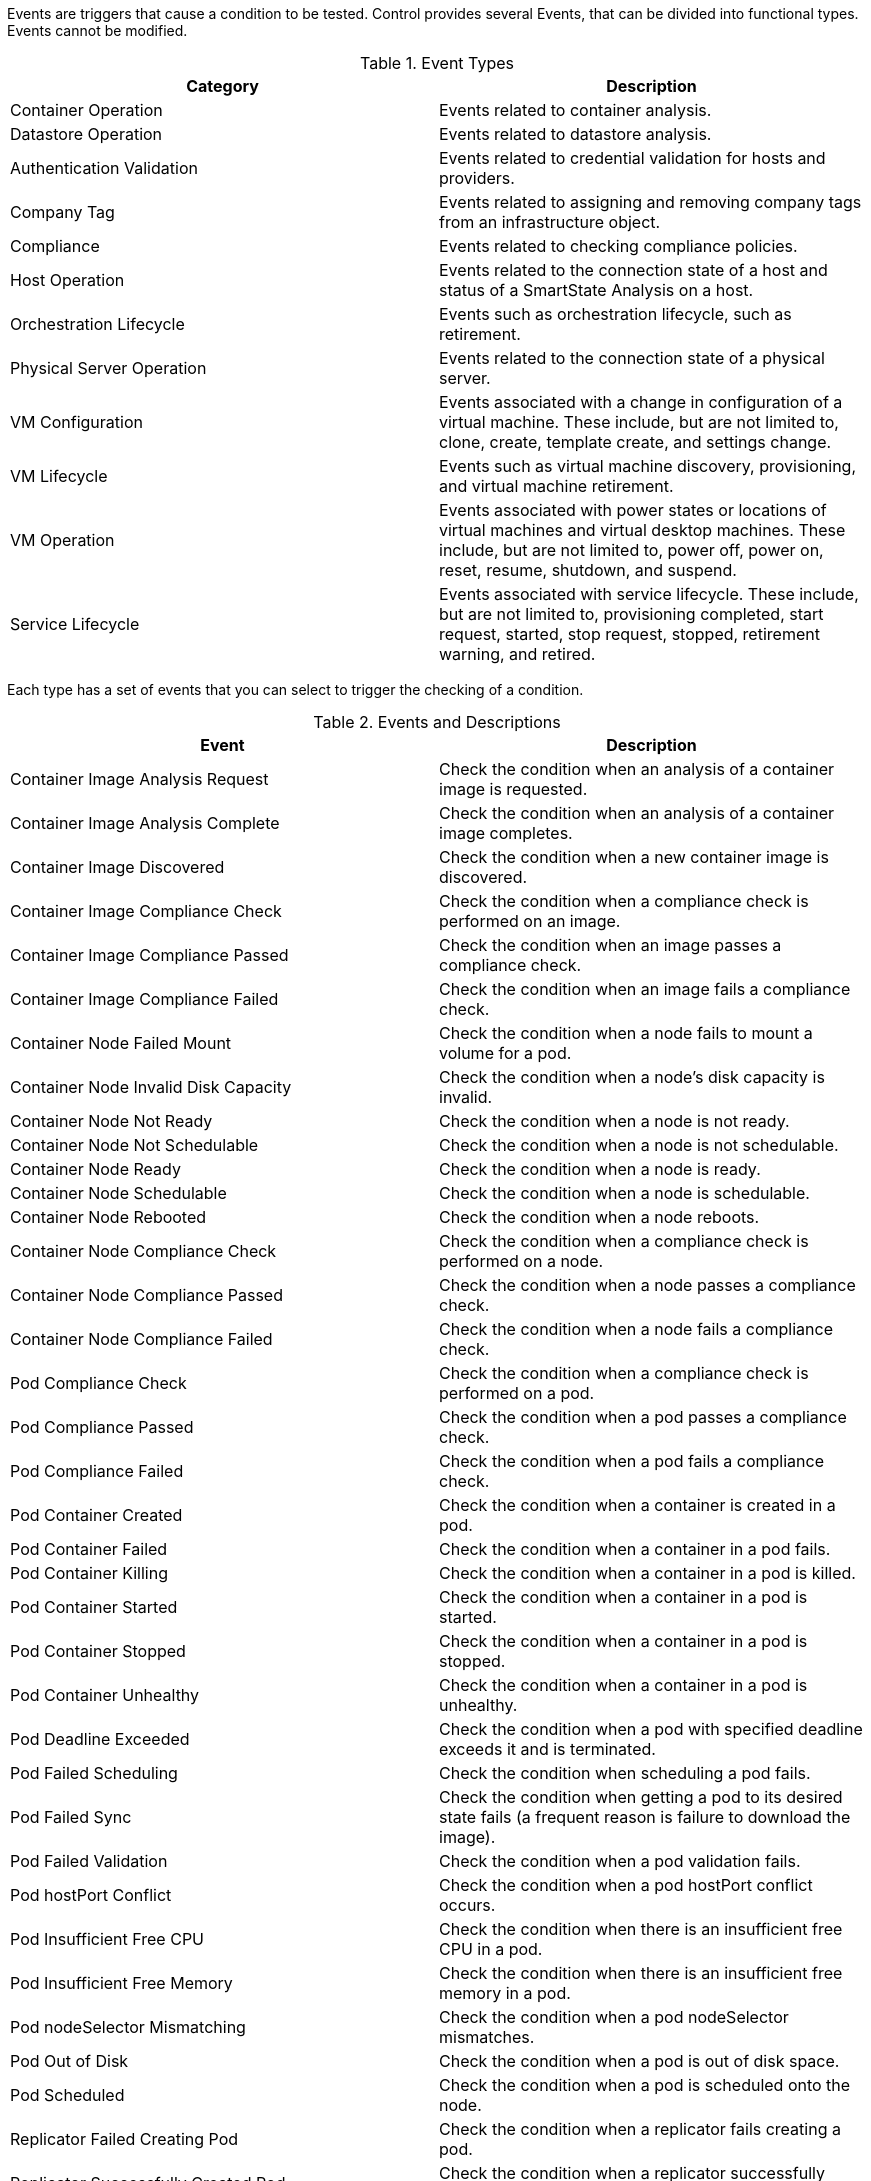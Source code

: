 [[Events]]

Events are triggers that cause a condition to be tested. Control provides several Events, that can be divided into functional types. Events cannot be modified.

.Event Types
[cols=",",options="header",]
|====
|Category |Description
|Container Operation |Events related to container analysis.

|Datastore Operation |Events related to datastore analysis.

|Authentication Validation |Events related to credential validation for
hosts and providers.

|Company Tag |Events related to assigning and removing company tags from
an infrastructure object.

|Compliance |Events related to checking compliance policies.

|Host Operation |Events related to the connection state of a host and
status of a SmartState Analysis on a host.

|Orchestration Lifecycle |Events such as orchestration lifecycle, such as retirement.

|Physical Server Operation |Events related to the connection state of a physical server.

|VM Configuration |Events associated with a change in configuration of a
virtual machine. These include, but are not limited to, clone, create,
template create, and settings change.

|VM Lifecycle |Events such as virtual machine discovery, provisioning,
and virtual machine retirement.

|VM Operation |Events associated with power states or locations of
virtual machines and virtual desktop machines. These include, but are
not limited to, power off, power on, reset, resume, shutdown, and
suspend.

|Service Lifecycle |Events associated with service lifecycle. These
include, but are not limited to, provisioning completed, start request,
started, stop request, stopped, retirement warning, and retired.
|====

Each type has a set of events that you can select to trigger the
checking of a condition.

.Events and Descriptions
[cols=",",options="header",]
|====
|Event |Description

|Container Image Analysis Request |Check the condition when an analysis of a container image
is requested.

|Container Image Analysis Complete |Check the condition when an analysis of a container image completes.

|Container Image Discovered |Check the condition when a new container image is discovered.

|Container Image Compliance Check |Check the condition when a compliance check is performed on an image.

|Container Image Compliance Passed |Check the condition when an image passes a compliance check.

|Container Image Compliance Failed |Check the condition when an image fails a compliance check.

|Container Node Failed Mount |Check the condition when a node fails to mount a volume for a pod.

|Container Node Invalid Disk Capacity |Check the condition when a node's disk capacity is invalid.

|Container Node Not Ready |Check the condition when a node is not ready.

|Container Node Not Schedulable |Check the condition when a node is not schedulable.

|Container Node Ready |Check the condition when a node is ready.

|Container Node Schedulable |Check the condition when a node is schedulable.

|Container Node Rebooted |Check the condition when a node reboots.

|Container Node Compliance Check |Check the condition when a compliance check is performed on a node.

|Container Node Compliance Passed |Check the condition when a node passes a compliance check.

|Container Node Compliance Failed |Check the condition when a node fails a compliance check.

|Pod Compliance Check |Check the condition when a compliance check is performed on a pod.

|Pod Compliance Passed |Check the condition when a pod passes a compliance check.

|Pod Compliance Failed |Check the condition when a pod fails a compliance check.

|Pod Container Created | Check the condition when a container is created in a pod.

|Pod Container Failed |Check the condition when a container in a pod fails.

|Pod Container Killing  | Check the condition when a container in a pod is killed.

|Pod Container Started | Check the condition when a container in a pod is started.

|Pod Container Stopped | Check the condition when a container in a pod is stopped.

|Pod Container Unhealthy | Check the condition when a container in a pod is unhealthy.

|Pod Deadline Exceeded |Check the condition when a pod with specified deadline exceeds it and is terminated.

|Pod Failed Scheduling |Check the condition when scheduling a pod fails.

|Pod Failed Sync |Check the condition when getting a pod to its desired state fails (a frequent reason is failure to download the image).

|Pod Failed Validation |Check the condition when a pod validation fails.

|Pod hostPort Conflict |Check the condition when a pod hostPort conflict occurs.

|Pod Insufficient Free CPU |Check the condition when there is an insufficient free CPU in a pod.

|Pod Insufficient Free Memory |Check the condition when there is an insufficient free memory in a pod.

|Pod nodeSelector Mismatching |Check the condition when a pod nodeSelector mismatches.

|Pod Out of Disk |Check the condition when a pod is out of disk space.

|Pod Scheduled |Check the condition when a pod is scheduled onto the node.

|Replicator Failed Creating Pod |Check the condition when a replicator fails creating a pod.

|Replicator Successfully Created Pod |Check the condition when a replicator successfully creates a pod.

|Replicator Compliance Check |Check the condition when a compliance check is performed on a replicator.

|Replicator Compliance Passed |Check the condition when a replicator passes a compliance check.

|Replicator Compliance Failed |Check the condition when a replicator fails a compliance check.

|Database Failover Executed |Check the condition when a database failover is executed.

|Datastore Analysis Complete |Check the condition when a SmartState
Analysis of a datastore completes.

|Datastore Analysis Request |Check the condition when a SmartState
Analysis for a datastore is requested from the user interface.

|Host Added to Cluster |Check the condition when a host is added to a
cluster.

|Host Analysis Complete |Check the condition when a SmartState Analysis
of host completes.

|Host Analysis Request |Check the condition when a SmartState Analysis
is requested from the {product-title_short} console.

|Host Auth Changed |Check the condition when host authentication
credentials are changed in the {product-title_short} console.

|Host Auth Error |Check the condition if there is any other error
connecting to the host such as ssh/vim handshaking problems, timeouts,
or any other uncategorized error.

|Host Auth Incomplete Credentials |Check the condition if host
authentication credentials are not complete in the user interface.

|Host Auth Invalid |Check the condition if {product-title_short}
is able to communicate with the host and the credentials fail.

|Host Auth Unreachable |Check the condition if {product-title_short} is unable to communicate with the host.

|Host Auth Valid |Check the condition when the host authentication
credentials entered in the {product-title_short} console are
valid.

|Host C & U Processing Complete |Check the condition when the processing
of capacity and utilization data has finished.

|Host Compliance Check |Check the condition when a compliance check is
performed on a host.

|Host Compliance Failed |Check the condition when a host fails a
compliance check.

|Host Compliance Passed |Check the condition when a host passes a
compliance check.

|Host Connect |Check the condition when a host connects to a provider.

|Host Disconnect |Check the condition when a host disconnects from a
provider.

|Host Maintenance Enter Request |Check the condition when a host requests to
 enter maintenance mode.

|Host Maintenance Exit Request  |Check the condition when a host requests to
 exit maintenance mode.

|Host Provision Complete |Check the condition when the host
provision is complete.

|Host Reboot Request |Check the condition when someone tries to
reboot a host from the {product-title_short} console.

|Host Removed from Cluster |Check the condition when a host is removed
from a cluster.

|Host Reset Request |Check the condition when a host is
restarted from the {product-title_short} console.

|Host Shutdown Request |Check the condition when a host is
shut down from the {product-title_short} console.

|Host Standby Request |Check the condition when someone tries to put the
 operating system of a host in standby from the {product-title_short} console. 

|Host Start Request |Check the condition when a host is
started from the {product-title_short} console.

|Host Stop Request |Check the condition when a host is
requested to stop from the {product-title_short} console.

|Host Vmotion Disable Request |Check the condition when a request to disable
vMotion on a host is created from the {product-title_short} console.

|Host Vmotion Enable Request |Check the condition when a request to enable
vMotion on a host is created from the {product-title_short} console.

|Orchestration Stack Retire Request |Check the condition when an orchestration stack
retirement request is created from {product-title_short}.

|Physical Server Reset |Check the condition when a physical server is
restarted from the {product-title_short} console.

|Physical Server Shutdown |Check the condition when a physical server is
shut down from the {product-title_short} console.

|Physical Server Start |Check the condition when a physical server is
started from the {product-title_short} console.

|Provider Auth Changed |_For use only with {product-title_short}
automate, for future use in policies._ Check the condition when provider
authentication credentials are changed in the user interface.

|Provider Auth Error |_For use only with {product-title_short}
automate, for future use in policies._ Check the condition if there is
any other error connecting to the provider such as ssh/vim handshaking
problems, timeouts, or any other uncategorized error.

|Provider Auth Incomplete Credentials |_For use only with automate, for future use in policies._ Check the
condition if provider authentication credentials are not complete in the
{product-title_short} console.

|Provider Auth Invalid |_For use only with {product-title_short}
automate, for future use in policies._ Check the condition if {product-title_short} is able to communicate with the provider and the
credentials fail.

|Provider Auth Unreachable |_For use only with automate, for future use in policies._ Check the condition if
{product-title_short} is unable to communicate with the provider.

|Provider Auth Valid |_For use only with {product-title_short}
automate, for future use in policies._ Check the condition when the
provider authentication credentials entered in the user interface are valid.

|Provider Compliance Check |Check the condition when a compliance check is
performed on a provider.

|Provider Compliance Failed |Check the condition when a provider fails a
compliance check.

|Provider Compliance Passed |Check the condition when a provider passes a
compliance check.

|Service Provision Complete |Check the condition when the service
provision is complete.

|Service Retire Request | Check the condition when a service
retirement request is created from {product-title_short}.

|Service Retired |Check the condition when the service has been retired.

|Service Retirement Warning |Check the condition when the service is
about to retire.

|Service Start Request |Check the condition when the service has been
requested to start.

|Service Started |Check the condition when the service has started.

|Service Stop Request |Check the condition when the service has been
requested to stop.

|Service Stopped |Check the condition when the service has stopped.

|Tag Complete |Check the condition after a company tag is assigned.

|Tag Parent Cluster Complete |Check the condition after a company tag is
assigned to a virtual machine's parent cluster.

|Tag Parent Datastore Complete |Check the condition after a company tag
is assigned to a virtual machine's parent datastore.

|Tag Parent Host Complete |Check the condition after a company tag is
assigned to a virtual machine's parent host.

|Tag Parent Resource Pool Complete |Check the condition after a company
tag is assigned to a virtual machine's parent resource pool.

|Tag Request |Check the condition when assignment of a company tag is
attempted.

|Un-Tag Complete |Check the condition when a company tag is removed.

|Un-Tag Parent Cluster Complete |Check the condition after a company tag
is removed from a virtual machine's parent cluster.

|Un-Tag Parent Datastore Complete |Check the condition after a company
tag is removed from a virtual machine's parent datastore.

|Un-Tag Parent Host Complete |Check the condition after a company tag is
removed from a virtual machine's parent host.

|Un-Tag Parent Resource Pool Complete |Check the condition after a
company tag is removed from a virtual machine's parent resource pool.

|Un-Tag Request |Check the condition when an attempt is made to remove a
company tag.

|VDI Connecting to Session |Check the condition when a VDI session is
started.

|VDI Disconnected from Session |Check the condition when a VDI session
is disconnected.

|VDI Login Session |Check the condition when a user logs on to a VDI
session.

|VDI Logoff Session |Check the condition when a user logs off from a VDI
session.

|VM Analysis Complete |Check the condition when a SmartState Analysis of
virtual machine completes.

|VM Analysis Failure |Check the condition when a SmartState Analysis of
virtual machine fails.

|VM Analysis Request |Check the condition when a SmartState Analysis is
requested from the {product-title_short} console.

|VM Analysis Start |Check the condition when a SmartState Analysis of
virtual machine is started.

|VM C & U Processing Complete |Check the condition when the processing
of capacity and utilization data has finished.

|VM Clone Complete |Check the condition when a virtual machine is
cloned.

|VM Clone Start |Check the condition when a virtual machine clone is
started.

|VM Compliance Check |Check the condition when a compliance check is
performed on a virtual machine.

|VM Compliance Failed |Check the condition when a virtual machine fails
a compliance check.

|VM Compliance Passed |Check the condition when a virtual machine passes
a compliance check.

|VM Create Complete |Check the condition when a virtual machine is
created.

|VM Delete (from Disk) |Check the condition when a disk on a virtual machine is deleted.

|VM Delete (from Disk) Request |Check the condition when someone tries
to delete a virtual machine from disk from the user interface.

|VM Guest Reboot |Check the condition when a virtual machine is
rebooted.

|VM Guest Reboot Request |Check the condition when someone tries to
reboot a virtual machine from the {product-title_short} console.

|VM Guest Shutdown |Check the condition when the operating system of a
virtual machine shuts down.

|VM Guest Shutdown Request |Check the condition when someone tries to
shut down the operating system of a virtual machine from the user interface.

|VM Live Migration (VMOTION) |Check the condition when a vMotion migration is
performed.

|VM Pause |Check the condition when a virtual machine is paused.

|VM Pause Request |Check the condition when someone tries to pause a virtual machine from the {product-title_short} console.

|VM Power Off |Check the condition when a virtual machine is turned off.

|VM Power Off Request |Check the condition when someone tries to power
off a virtual machine from the {product-title_short} console.

|VM Power On |Check the condition when a virtual machine is turned on.

|VM Power On Request |Check the condition when someone tries to turn on
a virtual machine from the {product-title_short} console.

|VM Provision Complete |Check the condition when a virtual machine is
provisioned.

|VM Remote Console Connected |Check the condition when a virtual machine
is connected to a remote console.

|VM Removal from Inventory |Check the condition when a virtual machine
is unregistered.

|VM Removal from Inventory Request |Check the condition when a request
is sent from the {product-title_short} console to unregister a
virtual machine.

|VM Renamed Event |Check the condition when a virtual machine is renamed
on its provider.

|VM Reset |Check the condition when a virtual machine is restarted.

|VM Reset Request |Check the condition when a virtual machine is
restarted from the {product-title_short} console.

|VM Resume |Check the condition when a virtual machine is resumed.

|VM Retire Request |Check the condition when a virtual machine
retirement request is created from {product-title_short}.

|VM Retired |Check the condition when a virtual machine is retired.

|VM Retirement Warning |Check the condition when a warning threshold is
reached for retirement.

|VM Settings Change |Check the condition when the settings of virtual
machine are changed.

|VM Shelve |Check the condition when a virtual machine is shelved.

|VM Shelve Offload |Check the condition when a virtual machine is removed and deleted with the shelve offload operation.

|VM Shelve Offload Request |Check the condition when a shelve offload request is created from {product-title_short} for a virtual machine.

|VM Shelve Request |Check the condition when a virtual machine
shelve request is created from {product-title_short}.

|VM Snapshot Create Complete |Check the condition when a snapshot is
completed.

|VM Snapshot Create Request |Check the condition when someone tries to
create a snapshot of a virtual machine from the user interface.

|VM Snapshot Create Started |Check the condition when a snapshot
creation is started.

|VM Standby of Guest |Check the condition when the operating system of a
virtual machine goes to standby.

|VM Standby of Guest Request |Check the condition when someone tries to
put the operating system of a virtual machine in standby from the
{product-title_short} console.

|VM Suspend |Check the condition when a virtual machine is suspended.

|VM Suspend Request |Check the condition when someone tries to suspend a
virtual machine from the {product-title_short} console.

|VM Template Create Complete |Check the condition when a virtual machine
template is created.
|====
